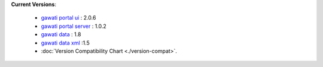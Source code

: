 
**Current Versions**:

  * `gawati portal ui`_ : 2.0.6
  * `gawati portal server`_ : 1.0.2
  * `gawati data`_ : 1.8
  * `gawati data xml`_ :1.5
  * :doc:`Version Compatibility Chart <./version-compat>`.



.. _gawati portal ui: https://github.com/gawati/gawati-portal-ui
.. _gawati portal server: https://github.com/gawati/gawati-portal-server
.. _gawati data: https://github.com/gawati/gawati-data
.. _gawati data xml: https://github.com/gawati/gawati-data-xml

